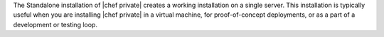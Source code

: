 .. The contents of this file may be included in multiple topics.
.. This file should not be changed in a way that hinders its ability to appear in multiple documentation sets.

The Standalone installation of |chef private| creates a working installation on a single server. This installation is typically useful when you are installing |chef private| in a virtual machine, for proof-of-concept deployments, or as a part of a development or testing loop.
